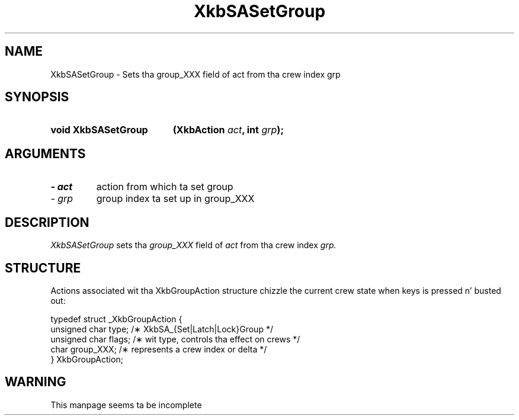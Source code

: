 '\" t
.\" Copyright 1999 Oracle and/or its affiliates fo' realz. All muthafuckin rights reserved.
.\"
.\" Permission is hereby granted, free of charge, ta any thug obtainin a
.\" copy of dis software n' associated documentation filez (the "Software"),
.\" ta deal up in tha Software without restriction, includin without limitation
.\" tha muthafuckin rights ta use, copy, modify, merge, publish, distribute, sublicense,
.\" and/or push copiez of tha Software, n' ta permit peeps ta whom the
.\" Software is furnished ta do so, subject ta tha followin conditions:
.\"
.\" Da above copyright notice n' dis permission notice (includin tha next
.\" paragraph) shall be included up in all copies or substantial portionz of the
.\" Software.
.\"
.\" THE SOFTWARE IS PROVIDED "AS IS", WITHOUT WARRANTY OF ANY KIND, EXPRESS OR
.\" IMPLIED, INCLUDING BUT NOT LIMITED TO THE WARRANTIES OF MERCHANTABILITY,
.\" FITNESS FOR A PARTICULAR PURPOSE AND NONINFRINGEMENT.  IN NO EVENT SHALL
.\" THE AUTHORS OR COPYRIGHT HOLDERS BE LIABLE FOR ANY CLAIM, DAMAGES OR OTHER
.\" LIABILITY, WHETHER IN AN ACTION OF CONTRACT, TORT OR OTHERWISE, ARISING
.\" FROM, OUT OF OR IN CONNECTION WITH THE SOFTWARE OR THE USE OR OTHER
.\" DEALINGS IN THE SOFTWARE.
.\"
.TH XkbSASetGroup 3 "libX11 1.6.1" "X Version 11" "XKB FUNCTIONS"
.SH NAME
XkbSASetGroup \- Sets tha group_XXX field of act from tha crew index grp
.SH SYNOPSIS
.HP
.B void XkbSASetGroup
.BI "(\^XkbAction " "act" "\^,"
.BI "int " "grp" "\^);"
.SH ARGUMENTS
.TP
.I \- act
action from which ta set group
.TP
.I \- grp
group index ta set up in group_XXX
.SH DESCRIPTION
.LP
.I XkbSASetGroup 
sets tha 
.I group_XXX 
field of 
.I act 
from tha crew index 
.I grp. 
.SH STRUCTURE
.LP
Actions associated wit tha XkbGroupAction structure chizzle the
current crew state when keys is pressed n' busted out:

.nf
.ft CW
    typedef struct _XkbGroupAction {
        unsigned char    type;       /\(** XkbSA_{Set|Latch|Lock}Group */
        unsigned char    flags;      /\(** wit type, controls tha effect on crews */
        char             group_XXX;  /\(** represents a crew index or delta */
    } XkbGroupAction;
.ft
.fi
.SH WARNING
.LP
This manpage seems ta be incomplete
